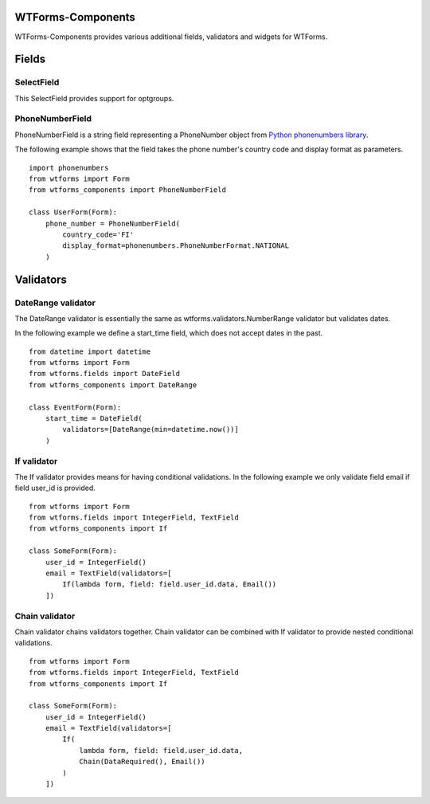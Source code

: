 WTForms-Components
==================

WTForms-Components provides various additional fields, validators and widgets
for WTForms.

Fields
======


SelectField
-----------

This SelectField provides support for optgroups.

PhoneNumberField
----------------

PhoneNumberField is a string field representing a PhoneNumber object from
`Python phonenumbers library`_.

.. _Python phonenumbers library:
   https://github.com/daviddrysdale/python-phonenumbers

The following example shows that the field takes the phone number's country
code and display format as parameters. ::

    import phonenumbers
    from wtforms import Form
    from wtforms_components import PhoneNumberField

    class UserForm(Form):
        phone_number = PhoneNumberField(
            country_code='FI'
            display_format=phonenumbers.PhoneNumberFormat.NATIONAL
        )

Validators
==========

DateRange validator
-------------------

The DateRange validator is essentially the same as wtforms.validators.NumberRange validator but validates
dates.

In the following example we define a start_time field, which does not accept dates in the past. ::

    from datetime import datetime
    from wtforms import Form
    from wtforms.fields import DateField
    from wtforms_components import DateRange

    class EventForm(Form):
        start_time = DateField(
            validators=[DateRange(min=datetime.now())]
        )

If validator
------------

The If validator provides means for having conditional validations. In the following example we only
validate field email if field user_id is provided. ::


    from wtforms import Form
    from wtforms.fields import IntegerField, TextField
    from wtforms_components import If

    class SomeForm(Form):
        user_id = IntegerField()
        email = TextField(validators=[
            If(lambda form, field: field.user_id.data, Email())
        ])


Chain validator
---------------


Chain validator chains validators together. Chain validator can be combined with If validator
to provide nested conditional validations. ::


    from wtforms import Form
    from wtforms.fields import IntegerField, TextField
    from wtforms_components import If

    class SomeForm(Form):
        user_id = IntegerField()
        email = TextField(validators=[
            If(
                lambda form, field: field.user_id.data,
                Chain(DataRequired(), Email())
            )
        ])
